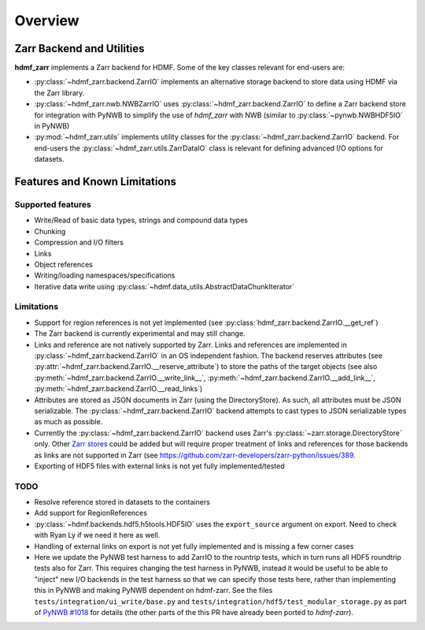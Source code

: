 Overview
========

Zarr Backend and Utilities
--------------------------

**hdmf_zarr** implements a Zarr backend for HDMF. Some of the key classes relevant for end-users are:

* :py:class:`~hdmf_zarr.backend.ZarrIO` implements an alternative storage backend to store data using HDMF via the Zarr library.
* :py:class:`~hdmf_zarr.nwb.NWBZarrIO` uses :py:class:`~hdmf_zarr.backend.ZarrIO` to define a Zarr backend store for integration with PyNWB to simplify the use of `hdmf_zarr` with NWB (similar to :py:class:`~pynwb.NWBHDF5IO` in PyNWB)
* :py:mod:`~hdmf_zarr.utils` implements utility classes for the :py:class:`~hdmf_zarr.backend.ZarrIO` backend. For end-users the :py:class:`~hdmf_zarr.utils.ZarrDataIO` class is relevant for defining advanced I/O options for datasets.

Features and Known Limitations
------------------------------

Supported features
^^^^^^^^^^^^^^^^^^^

- Write/Read of basic data types, strings and compound data types
- Chunking
- Compression and I/O filters
- Links
- Object references
- Writing/loading namespaces/specifications
- Iterative data write using :py:class:`~hdmf.data_utils.AbstractDataChunkIterator`

Limitations
^^^^^^^^^^^

- Support for region references is not yet implemented  (see :py:class:`hdmf_zarr.backend.ZarrIO.__get_ref`)
- The Zarr backend is currently experimental and may still change.
- Links and reference are not natively supported by Zarr. Links and references are implemented in :py:class:`~hdmf_zarr.backend.ZarrIO` in an OS independent fashion. The backend reserves attributes (see :py:attr:`~hdmf_zarr.backend.ZarrIO.__reserve_attribute`) to store the paths of the target objects (see also  :py:meth:`~hdmf_zarr.backend.ZarrIO.__write_link__`, :py:meth:`~hdmf_zarr.backend.ZarrIO.__add_link__`, :py:meth:`~hdmf_zarr.backend.ZarrIO.__read_links`)
- Attributes are stored as JSON documents in Zarr (using the DirectoryStore). As such, all attributes must be JSON serializable. The :py:class:`~hdmf_zarr.backend.ZarrIO` backend attempts to cast types to JSON serializable types as much as possible.
- Currently the :py:class:`~hdmf_zarr.backend.ZarrIO` backend uses Zarr's :py:class:`~zarr.storage.DirectoryStore` only. Other `Zarr stores <https://zarr.readthedocs.io/en/stable/api/storage.html>`_ could be added but will require proper treatment of links and references for those backends as links are not supported in Zarr (see `https://github.com/zarr-developers/zarr-python/issues/389 <https://github.com/zarr-developers/zarr-python/issues/389>`_.
- Exporting of HDF5 files with external links is not yet fully implemented/tested

TODO
^^^^

- Resolve reference stored in datasets to the containers
- Add support for RegionReferences
- :py:class:`~hdmf.backends.hdf5.h5tools.HDF5IO` uses the ``export_source`` argument on export. Need to check with Ryan Ly if we need it here as well.
- Handling of  external links on export is not yet fully implemented and is missing a few corner cases
- Here we update the PyNWB test harness to add ZarrIO to the rountrip tests, which in turn runs all HDF5 roundtrip tests also for Zarr. This requires changing the test harness in PyNWB, instead it would be useful to be able to "inject" new I/O backends in the test harness so that we can specify those tests here, rather than implementing this in PyNWB and making PyNWB dependent on hdmf-zarr. See the files ``tests/integration/ui_write/base.py`` and ``tests/integration/hdf5/test_modular_storage.py`` as part of `PyNWB #1018 <https://github.com/NeurodataWithoutBorders/pynwb/pull/1018/files>`_ for details (the other parts of the this PR have already been ported to *hdmf-zarr*).
